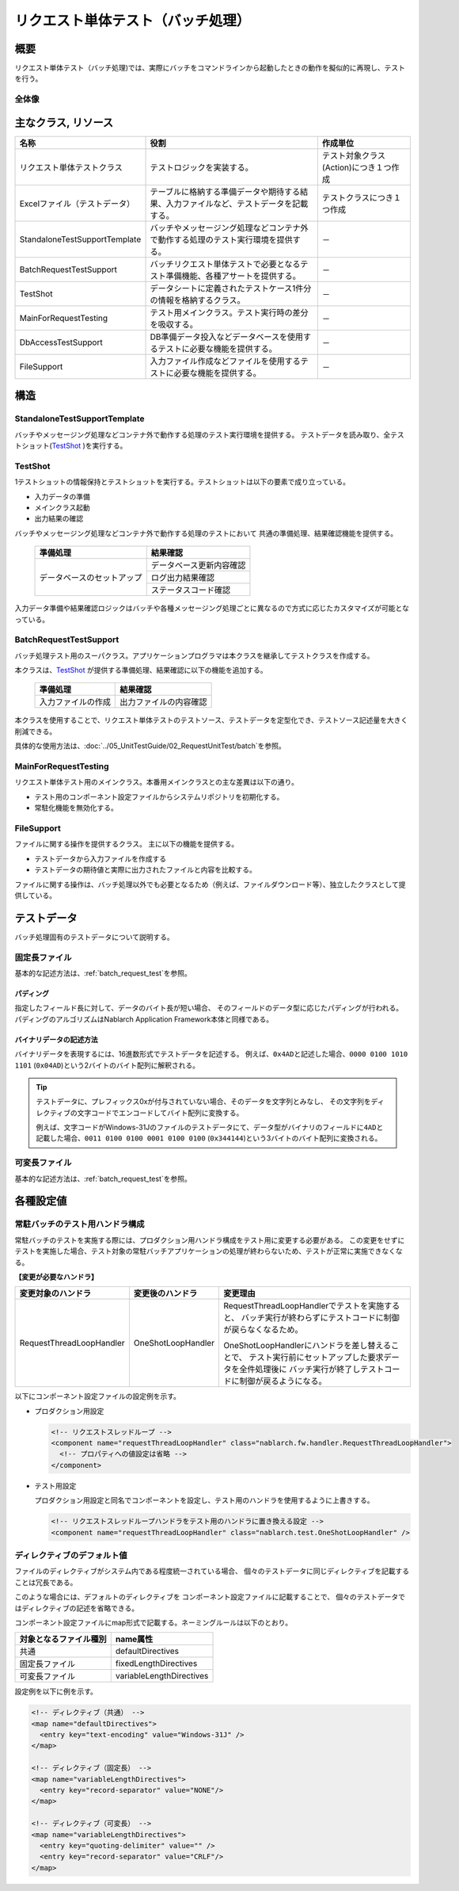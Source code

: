 .. _request-util-test-batch:

========================================
 リクエスト単体テスト（バッチ処理）
========================================


概要
====

リクエスト単体テスト（バッチ処理)では、実際にバッチをコマンドラインから起動したときの動作を擬似的に再現し、テストを行う。




全体像
------

.. image:: ./_images/batch_request_test_class.png
   :scale: 70



主なクラス, リソース
====================

+----------------------+------------------------------------------------------+--------------------------------------+
|名称                  |役割                                                  | 作成単位                             |
+======================+======================================================+======================================+
|リクエスト単体\       |テストロジックを実装する。                            |テスト対象クラス(Action)につき１つ作成|
|テストクラス          |                                                      |                                      |
+----------------------+------------------------------------------------------+--------------------------------------+
|Excelファイル\        |テーブルに格納する準備データや期待する結果、\         |テストクラスにつき１つ作成            |
|（テストデータ）      |入力ファイルなど、テストデータを記載する。            |                                      |
+----------------------+------------------------------------------------------+--------------------------------------+
|StandaloneTest\       |バッチやメッセージング処理などコンテナ外で動作する\   | \－                                  |
|SupportTemplate       |処理のテスト実行環境を提供する。                      |                                      |
+----------------------+------------------------------------------------------+--------------------------------------+
|BatchRequest\         |バッチリクエスト単体テストで必要とな\                 | \－                                  |
|TestSupport           |るテスト準備機能、各種アサートを提供する。            |                                      |
+----------------------+------------------------------------------------------+--------------------------------------+
|TestShot              |データシートに定義されたテストケース1件分の情報を\    | \－                                  |
|                      |格納するクラス。                                      |                                      |
+----------------------+------------------------------------------------------+--------------------------------------+
|MainForRequestTesting |テスト用メインクラス。テスト実行時の差分を吸収する。  | \－                                  |
+----------------------+------------------------------------------------------+--------------------------------------+
|DbAccessTestSupport   |DB準備データ投入などデータベースを使用するテストに\   | \－                                  |
|                      |必要な機能を提供する。                                |                                      |
+----------------------+------------------------------------------------------+--------------------------------------+
|FileSupport           |入力ファイル作成などファイルを使用するテストに\       | \－                                  |
|                      |必要な機能を提供する。                                |                                      |
+----------------------+------------------------------------------------------+--------------------------------------+


構造
====


StandaloneTestSupportTemplate
-----------------------------
バッチやメッセージング処理などコンテナ外で動作する処理のテスト実行環境を提供する。
テストデータを読み取り、全テストショット(\ `TestShot`_ \ )を実行する。

TestShot
--------

1テストショットの情報保持とテストショットを実行する。\
テストショットは以下の要素で成り立っている。

* 入力データの準備
* メインクラス起動
* 出力結果の確認

バッチやメッセージング処理などコンテナ外で動作する処理のテストにおいて
共通の準備処理、結果確認機能を提供する。

 +----------------------------+--------------------------+
 | 準備処理                   | 結果確認                 |
 +============================+==========================+
 | データベースのセットアップ | データベース更新内容確認 |
 |                            +--------------------------+
 |                            | ログ出力結果確認         |
 |                            +--------------------------+
 |                            | ステータスコード確認     |
 +----------------------------+--------------------------+

入力データ準備や結果確認ロジックはバッチや各種メッセージング処理ごとに異なるので\
方式に応じたカスタマイズが可能となっている。


BatchRequestTestSupport
-----------------------

バッチ処理テスト用のスーパクラス。\
アプリケーションプログラマは本クラスを継承してテストクラスを作成する。

本クラスは、\ `TestShot`_ \が提供する準備処理、結果確認に以下の機能を追加する。

 +----------------------------+--------------------------+
 | 準備処理                   | 結果確認                 |
 +============================+==========================+
 |入力ファイルの作成          |出力ファイルの内容確認    |
 +----------------------------+--------------------------+

本クラスを使用することで、リクエスト単体テストのテストソース、テストデータを定型化でき、\
テストソース記述量を大きく削減できる。

具体的な使用方法は、\ :doc:`../05_UnitTestGuide/02_RequestUnitTest/batch`\ を参照。


MainForRequestTesting
---------------------

リクエスト単体テスト用のメインクラス。\
本番用メインクラスとの主な差異は以下の通り。

* テスト用のコンポーネント設定ファイルからシステムリポジトリを初期化する。
* 常駐化機能を無効化する。


FileSupport
-----------

ファイルに関する操作を提供するクラス。
主に以下の機能を提供する。

* テストデータから入力ファイルを作成する
* テストデータの期待値と実際に出力されたファイルと内容を比較する。

ファイルに関する操作は、バッチ処理以外でも必要となるため（例えば、ファイルダウンロード等）、\
独立したクラスとして提供している。


テストデータ
============

バッチ処理固有のテストデータについて説明する。


 .. _`about_fixed_length_file`:

固定長ファイル
--------------

基本的な記述方法は、\
:ref:`batch_request_test`\
を参照。


パディング
~~~~~~~~~~

指定したフィールド長に対して、データのバイト長が短い場合、
そのフィールドのデータ型に応じたパディングが行われる。
パディングのアルゴリズムはNablarch Application Framework本体と同様である。


バイナリデータの記述方法
~~~~~~~~~~~~~~~~~~~~~~~~

バイナリデータを表現するには、16進数形式でテストデータを記述する。
例えば、\ ``0x4AD``\ と記述した場合、\ ``0000 0100 1010 1101``\  (\ ``0x04AD``\ )という2バイトのバイト配列に解釈される。

.. tip::
 テストデータに、プレフィックス0xが付与されていない場合、そのデータを文字列とみなし、
 その文字列をディレクティブの文字コードでエンコードしてバイト配列に変換する。
 
 例えば、文字コードがWindows-31Jのファイルのテストデータにて、\
 データ型がバイナリのフィールドに\ ``4AD``\ と記載した場合、\ ``0011 0100 0100 0001 0100 0100``\  (\ ``0x344144``\ )\
 という3バイトのバイト配列に変換される。
  

可変長ファイル
--------------

基本的な記述方法は、\
:ref:`batch_request_test`\
を参照。


各種設定値
==========

常駐バッチのテスト用ハンドラ構成
-----------------------------------------------------
常駐バッチのテストを実施する際には、プロダクション用ハンドラ構成をテスト用に変更する必要がある。
この変更をせずにテストを実施した場合、テスト対象の常駐バッチアプリケーションの処理が終わらないため、テストが正常に実施できなくなる。

**【変更が必要なハンドラ】**

========================= ========================= ==================================================================
変更対象のハンドラ        変更後のハンドラ          変更理由
========================= ========================= ==================================================================
RequestThreadLoopHandler  OneShotLoopHandler        RequestThreadLoopHandlerでテストを実施すると、
                                                    バッチ実行が終わらずにテストコードに制御が戻らなくなるため。

                                                    OneShotLoopHandlerにハンドラを差し替えることで、
                                                    テスト実行前にセットアップした要求データを全件処理後に
                                                    バッチ実行が終了しテストコードに制御が戻るようになる。
========================= ========================= ==================================================================

以下にコンポーネント設定ファイルの設定例を示す。

* プロダクション用設定

  .. code-block:: xml

    <!-- リクエストスレッドループ -->
    <component name="requestThreadLoopHandler" class="nablarch.fw.handler.RequestThreadLoopHandler">
      <!-- プロパティへの値設定は省略 -->
    </component>

* テスト用設定

  プロダクション用設定と同名でコンポーネントを設定し、テスト用のハンドラを使用するように上書きする。

  .. code-block:: xml

    <!-- リクエストスレッドループハンドラをテスト用のハンドラに置き換える設定 -->
    <component name="requestThreadLoopHandler" class="nablarch.test.OneShotLoopHandler" />


ディレクティブのデフォルト値
----------------------------

ファイルのディレクティブがシステム内である程度統一されている場合、
個々のテストデータに同じディレクティブを記載することは冗長である。

このような場合には、デフォルトのディレクティブを
コンポーネント設定ファイルに記載することで、
個々のテストデータではディレクティブの記述を省略できる。

コンポーネント設定ファイルにmap形式で記載する。ネーミングルールは以下のとおり。

======================= ==============================
 対象となるファイル種別  name属性
======================= ==============================
 共通                    defaultDirectives            
 固定長ファイル          fixedLengthDirectives    
 可変長ファイル          variableLengthDirectives 
======================= ==============================


設定例を以下に例を示す。

.. code-block:: xml

  <!-- ディレクティブ（共通） -->
  <map name="defaultDirectives">
    <entry key="text-encoding" value="Windows-31J" />
  </map>

  <!-- ディレクティブ（固定長） -->
  <map name="variableLengthDirectives">
    <entry key="record-separator" value="NONE"/>
  </map>

  <!-- ディレクティブ（可変長） -->
  <map name="variableLengthDirectives">
    <entry key="quoting-delimiter" value="" />
    <entry key="record-separator" value="CRLF"/>
  </map>
